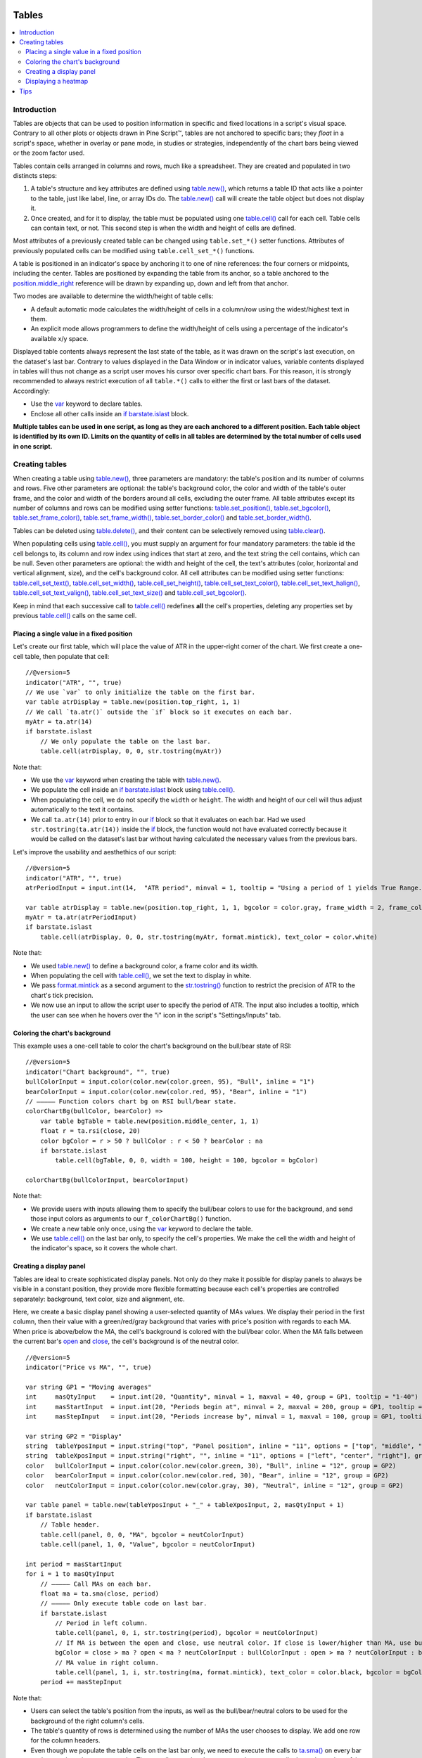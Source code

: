 .. _PageTables:

.. image:: /images/Pine_Script_logo_small.png
   :alt: Pine Script™
   :target: https://www.tradingview.com/pine-script-docs/en/v5/index.html
   :align: right
   :width: 50
   :height: 50

Tables
======

.. contents:: :local:
    :depth: 3



Introduction
------------

Tables are objects that can be used to position information in specific and fixed locations in a script's visual space. 
Contrary to all other plots or objects drawn in Pine Script™, 
tables are not anchored to specific bars; they *float* in a script's space, whether in overlay or pane mode, in studies or strategies,
independently of the chart bars being viewed or the zoom factor used. 

Tables contain cells arranged in columns and rows, much like a spreadsheet. They are created and populated in two distincts steps:

#. A table's structure and key attributes are defined using `table.new() <https://www.tradingview.com/pine-script-reference/v5/#fun_table{dot}new>`__, which returns a table ID that acts like a pointer to the table, just like label, line, or array IDs do. The `table.new() <https://www.tradingview.com/pine-script-reference/v5/#fun_table{dot}new>`__ call will create the table object but does not display it.
#. Once created, and for it to display, the table must be populated using one `table.cell() <https://www.tradingview.com/pine-script-reference/v5/#fun_table{dot}cell>`__ call for each cell. Table cells can contain text, or not. This second step is when the width and height of cells are defined.

Most attributes of a previously created table can be changed using ``table.set_*()`` setter functions.
Attributes of previously populated cells can be modified using ``table.cell_set_*()`` functions.

A table is positioned in an indicator's space by anchoring it to one of nine references: the four corners or midpoints, including the center. 
Tables are positioned by expanding the table from its anchor, so a table anchored to the 
`position.middle_right <https://www.tradingview.com/pine-script-reference/v5/#var_position{dot}middle_right>`__ 
reference will be drawn by expanding up, down and left from that anchor.

Two modes are available to determine the width/height of table cells:

- A default automatic mode calculates the width/height of cells in a column/row using the widest/highest text in them. 
- An explicit mode allows programmers to define the width/height of cells using a percentage of the indicator's available x/y space.

Displayed table contents always represent the last state of the table, as it was drawn on the script's last execution, on the dataset's last bar.
Contrary to values displayed in the Data Window or in indicator values, 
variable contents displayed in tables will thus not change as a script user moves his cursor over specific chart bars.
For this reason, it is strongly recommended to always restrict execution of all ``table.*()`` calls to either the first or last bars of the dataset. Accordingly:

- Use the `var <https://www.tradingview.com/pine-script-reference/v5/#op_var>`__ keyword to declare tables.
- Enclose all other calls inside an `if <https://www.tradingview.com/pine-script-reference/v5/#op_if>`__ `barstate.islast <https://www.tradingview.com/pine-script-reference/v5/#var_barstate{dot}islast>`__ block.

**Multiple tables can be used in one script, as long as they are each anchored to a different position. Each table object is identified by its own ID.
Limits on the quantity of cells in all tables are determined by the total number of cells used in one script.**



Creating tables
---------------

When creating a table using `table.new() <https://www.tradingview.com/pine-script-reference/v5/#fun_table{dot}new>`__, three parameters are mandatory: 
the table's position and its number of columns and rows. Five other parameters are optional: 
the table's background color, the color and width of the table's outer frame, 
and the color and width of the borders around all cells, excluding the outer frame. 
All table attributes except its number of columns and rows can be modified using setter functions: 
`table.set_position() <https://www.tradingview.com/pine-script-reference/v5/#fun_table{dot}set_position>`__, 
`table.set_bgcolor() <https://www.tradingview.com/pine-script-reference/v5/#fun_table{dot}set_bgcolor>`__, 
`table.set_frame_color() <https://www.tradingview.com/pine-script-reference/v5/#fun_table{dot}set_frame_color>`__, 
`table.set_frame_width() <https://www.tradingview.com/pine-script-reference/v5/#fun_table{dot}set_frame_width>`__, 
`table.set_border_color() <https://www.tradingview.com/pine-script-reference/v5/#fun_table{dot}set_border_color>`__ and 
`table.set_border_width() <https://www.tradingview.com/pine-script-reference/v5/#fun_table{dot}set_border_width>`__.

Tables can be deleted using `table.delete() <https://www.tradingview.com/pine-script-reference/v5/#fun_table{dot}delete>`__, 
and their content can be selectively removed using `table.clear() <https://www.tradingview.com/pine-script-reference/v5/#fun_table{dot}clear>`__.

When populating cells using `table.cell() <https://www.tradingview.com/pine-script-reference/v5/#fun_table{dot}cell>`__, 
you must supply an argument for four mandatory parameters: the table id the cell belongs to, its column and row index using indices that start at zero, 
and the text string the cell contains, which can be null. 
Seven other parameters are optional: the width and height of the cell, the text's attributes (color, horizontal and vertical alignment, size), and the cell's background color.
All cell attributes can be modified using setter functions: 
`table.cell_set_text() <https://www.tradingview.com/pine-script-reference/v5/#fun_table{dot}cell_set_text>`__, 
`table.cell_set_width() <https://www.tradingview.com/pine-script-reference/v5/#fun_table{dot}cell_set_width>`__, 
`table.cell_set_height() <https://www.tradingview.com/pine-script-reference/v5/#fun_table{dot}cell_set_height>`__, 
`table.cell_set_text_color() <https://www.tradingview.com/pine-script-reference/v5/#fun_table{dot}cell_set_text_color>`__, 
`table.cell_set_text_halign() <https://www.tradingview.com/pine-script-reference/v5/#fun_table{dot}cell_set_text_halign>`__, 
`table.cell_set_text_valign() <https://www.tradingview.com/pine-script-reference/v5/#fun_table{dot}cell_set_text_valign>`__, 
`table.cell_set_text_size() <https://www.tradingview.com/pine-script-reference/v5/#fun_table{dot}cell_set_text_size>`__ and 
`table.cell_set_bgcolor() <https://www.tradingview.com/pine-script-reference/v5/#fun_table{dot}cell_set_bgcolor>`__.

Keep in mind that each successive call to `table.cell() <https://www.tradingview.com/pine-script-reference/v5/#fun_table{dot}cell>`__ 
redefines **all** the cell's properties, deleting any properties set by previous 
`table.cell() <https://www.tradingview.com/pine-script-reference/v5/#fun_table{dot}cell>`__ calls on the same cell.


Placing a single value in a fixed position
^^^^^^^^^^^^^^^^^^^^^^^^^^^^^^^^^^^^^^^^^^

Let's create our first table, which will place the value of ATR in the upper-right corner of the chart. We first create a one-cell table, 
then populate that cell::

    //@version=5
    indicator("ATR", "", true)
    // We use `var` to only initialize the table on the first bar.
    var table atrDisplay = table.new(position.top_right, 1, 1)
    // We call `ta.atr()` outside the `if` block so it executes on each bar.
    myAtr = ta.atr(14)
    if barstate.islast
        // We only populate the table on the last bar.
        table.cell(atrDisplay, 0, 0, str.tostring(myAtr))

.. image:: images/Tables-ATR-1.png

Note that:

- We use the `var <https://www.tradingview.com/pine-script-reference/v5/#op_var>`__ keyword when creating the table with 
  `table.new() <https://www.tradingview.com/pine-script-reference/v5/#fun_table{dot}new>`__.
- We populate the cell inside an `if <https://www.tradingview.com/pine-script-reference/v5/#op_if>`__ 
  `barstate.islast <https://www.tradingview.com/pine-script-reference/v5/#var_barstate{dot}islast>`__ 
  block using `table.cell() <https://www.tradingview.com/pine-script-reference/v5/#fun_table{dot}cell>`__.
- When populating the cell, we do not specify the ``width`` or ``height``. The width and height of our cell will thus adjust automatically to the text it contains.
- We call ``ta.atr(14)`` prior to entry in our `if <https://www.tradingview.com/pine-script-reference/v5/#op_if>`__ block so that it evaluates on each bar. 
  Had we used ``str.tostring(ta.atr(14))`` inside the `if <https://www.tradingview.com/pine-script-reference/v5/#op_if>`__ block, 
  the function would not have evaluated correctly because it would be called on the dataset's last bar without having calculated the necessary values from the previous bars.


Let's improve the usability and aesthethics of our script::

    //@version=5
    indicator("ATR", "", true)
    atrPeriodInput = input.int(14,  "ATR period", minval = 1, tooltip = "Using a period of 1 yields True Range.")

    var table atrDisplay = table.new(position.top_right, 1, 1, bgcolor = color.gray, frame_width = 2, frame_color = color.black)
    myAtr = ta.atr(atrPeriodInput)
    if barstate.islast
        table.cell(atrDisplay, 0, 0, str.tostring(myAtr, format.mintick), text_color = color.white)

.. image:: images/Tables-ATR-2.png

Note that:

- We used `table.new() <https://www.tradingview.com/pine-script-reference/v5/#fun_table{dot}new>`__ to define a background color, a frame color and its width.
- When populating the cell with `table.cell() <https://www.tradingview.com/pine-script-reference/v5/#fun_table{dot}cell>`__, 
  we set the text to display in white.
- We pass `format.mintick <https://www.tradingview.com/pine-script-reference/v5/#var_format{dot}mintick>`__ 
  as a second argument to the `str.tostring() <https://www.tradingview.com/pine-script-reference/v5/#fun_str{dot}tostring>`__ 
  function to restrict the precision of ATR to the chart's tick precision.
- We now use an input to allow the script user to specify the period of ATR. The input also includes a tooltip, 
  which the user can see when he hovers over the "i" icon in the script's "Settings/Inputs" tab.


Coloring the chart's background
^^^^^^^^^^^^^^^^^^^^^^^^^^^^^^^

This example uses a one-cell table to color the chart's background on the bull/bear state of RSI::

    //@version=5
    indicator("Chart background", "", true)
    bullColorInput = input.color(color.new(color.green, 95), "Bull", inline = "1")
    bearColorInput = input.color(color.new(color.red, 95), "Bear", inline = "1")
    // ————— Function colors chart bg on RSI bull/bear state.
    colorChartBg(bullColor, bearColor) =>
        var table bgTable = table.new(position.middle_center, 1, 1)
        float r = ta.rsi(close, 20)
        color bgColor = r > 50 ? bullColor : r < 50 ? bearColor : na
        if barstate.islast
            table.cell(bgTable, 0, 0, width = 100, height = 100, bgcolor = bgColor)
    
    colorChartBg(bullColorInput, bearColorInput)

Note that:

- We provide users with inputs allowing them to specify the bull/bear colors to use for the background, and send those input colors as arguments to our ``f_colorChartBg()`` function.
- We create a new table only once, using the `var <https://www.tradingview.com/pine-script-reference/v5/#op_var>`__ keyword to declare the table.
- We use `table.cell() <https://www.tradingview.com/pine-script-reference/v5/#fun_table{dot}cell>`__ on the last bar only, to specify the cell's properties. 
  We make the cell the width and height of the indicator's space, so it covers the whole chart.


Creating a display panel
^^^^^^^^^^^^^^^^^^^^^^^^

Tables are ideal to create sophisticated display panels. Not only do they make it possible for display panels to always be visible in a constant position, 
they provide more flexible formatting because each cell's properties are controlled separately: background, text color, size and alignment, etc.

Here, we create a basic display panel showing a user-selected quantity of MAs values. We display their period in the first column, 
then their value with a green/red/gray background that varies with price's position with regards to each MA. When price is above/below the MA, 
the cell's background is colored with the bull/bear color. When the MA falls between the current bar's 
`open <https://www.tradingview.com/pine-script-reference/v5/#var_open>`__ and 
`close <https://www.tradingview.com/pine-script-reference/v5/#var_close>`__, the cell's background is of the neutral color.

.. image:: images/Tables-DisplayPanel-1.png

::

    //@version=5
    indicator("Price vs MA", "", true)
    
    var string GP1 = "Moving averages"
    int     masQtyInput    = input.int(20, "Quantity", minval = 1, maxval = 40, group = GP1, tooltip = "1-40")
    int     masStartInput  = input.int(20, "Periods begin at", minval = 2, maxval = 200, group = GP1, tooltip = "2-200")
    int     masStepInput   = input.int(20, "Periods increase by", minval = 1, maxval = 100, group = GP1, tooltip = "1-100")
    
    var string GP2 = "Display"
    string  tableYposInput = input.string("top", "Panel position", inline = "11", options = ["top", "middle", "bottom"], group = GP2)
    string  tableXposInput = input.string("right", "", inline = "11", options = ["left", "center", "right"], group = GP2)
    color   bullColorInput = input.color(color.new(color.green, 30), "Bull", inline = "12", group = GP2)
    color   bearColorInput = input.color(color.new(color.red, 30), "Bear", inline = "12", group = GP2)
    color   neutColorInput = input.color(color.new(color.gray, 30), "Neutral", inline = "12", group = GP2)
    
    var table panel = table.new(tableYposInput + "_" + tableXposInput, 2, masQtyInput + 1)
    if barstate.islast
        // Table header.
        table.cell(panel, 0, 0, "MA", bgcolor = neutColorInput)
        table.cell(panel, 1, 0, "Value", bgcolor = neutColorInput)
    
    int period = masStartInput
    for i = 1 to masQtyInput
        // ————— Call MAs on each bar.
        float ma = ta.sma(close, period)
        // ————— Only execute table code on last bar.
        if barstate.islast
            // Period in left column.
            table.cell(panel, 0, i, str.tostring(period), bgcolor = neutColorInput)
            // If MA is between the open and close, use neutral color. If close is lower/higher than MA, use bull/bear color.
            bgColor = close > ma ? open < ma ? neutColorInput : bullColorInput : open > ma ? neutColorInput : bearColorInput
            // MA value in right column.
            table.cell(panel, 1, i, str.tostring(ma, format.mintick), text_color = color.black, bgcolor = bgColor)
        period += masStepInput


Note that:

- Users can select the table's position from the inputs, as well as the bull/bear/neutral colors to be used for the background of the right column's cells.
- The table's quantity of rows is determined using the number of MAs the user chooses to display. We add one row for the column headers.
- Even though we populate the table cells on the last bar only, we need to execute the calls to 
  `ta.sma() <https://www.tradingview.com/pine-script-reference/v5/#fun_ta{dot}sma>`__ on every bar so they produce the correct results. 
  The compiler warning that appears when you compile the code can be safely ignored.
- We separate our inputs in two sections using ``group``, and join the relevant ones on the same line using ``inline``. 
  We supply tooltips to document the limits of certain fields using ``tooltip``.




Displaying a heatmap
^^^^^^^^^^^^^^^^^^^^

Our next project is a heatmap, which will indicate the bull/bear relationship of the current price relative to its past values. 
To do so, we will use a table positioned at the bottom of the chart. We will display colors only, so our table will contain no text; 
we will simply color the background of its cells to produce our heatmap. The heatmap uses a user-selectable lookback period. 
It loops across that period to determine if price is above/below each bar in that past, 
and displays a progressively lighter intensity of the bull/bear color as we go further in the past:

.. image:: images/Tables-Heatmap-1.png

::

    //@version=5
    indicator("Price vs Past", "", true)
    
    var int MAX_LOOKBACK = 300
    
    int     lookBackInput  = input.int(150, minval = 1, maxval = MAX_LOOKBACK, step = 10)
    color   bullColorInput = input.color(#00FF00ff, "Bull", inline = "11")
    color   bearColorInput = input.color(#FF0080ff, "Bear", inline = "11")
    
    // ————— Function draws a heatmap showing the position of the current `_src` relative to its past `_lookBack` values.
    drawHeatmap(src, lookBack) =>
        // float src     : evaluated price series.
        // int   lookBack: number of past bars evaluated.
        // Dependency: MAX_LOOKBACK
        
        // Force historical buffer to a sufficient size.
        max_bars_back(src, MAX_LOOKBACK)
        // Only run table code on last bar.
        if barstate.islast
            var heatmap = table.new(position.bottom_center, lookBack, 1)
            for i = 1 to lookBackInput
                float transp = 100. * i / lookBack
                if src > src[i]
                    table.cell(heatmap, lookBack - i, 0, bgcolor = color.new(bullColorInput, transp))
                else
                    table.cell(heatmap, lookBack - i, 0, bgcolor = color.new(bearColorInput, transp))
    
    drawHeatmap(high, lookBackInput)

Note that:

- We define a maximum lookback period as a ``MAX_LOOKBACK`` constant. This is an important value and we use it for two purposes: 
  to specify the number of columns we will create in our one-row table, and to specify the lookback period required for the ``_src`` argument in our function, 
  so that we force Pine Script™ to create a historical buffer size that will allow us to refer to the required quantity of past values of ``_src`` in our 
  `for <https://www.tradingview.com/pine-script-reference/v5/#op_for>`__ loop.
- We offer users the possibility of configuring the bull/bear colors in the inputs and we use ``inline`` to place the color selections on the same line.
- Inside our function, we enclose our table-creation code in an 
  `if <https://www.tradingview.com/pine-script-reference/v5/#op_if>`__ `barstate.islast <https://www.tradingview.com/pine-script-reference/v5/#var_barstate{dot}islast>`__ 
  construct so that it only runs on the last bar of the chart.
- The initialization of the table is done inside the `if <https://www.tradingview.com/pine-script-reference/v5/#op_if>`__ statement. 
  Because of that, and the fact that it uses the `var <https://www.tradingview.com/pine-script-reference/v5/#op_var>`__ keyword, 
  initialization only occurs the first time the script executes on a last bar. 
  Note that this behavior is different from the usual `var <https://www.tradingview.com/pine-script-reference/v5/#op_var>`__ declarations in the script's global scope, 
  where initialization occurs on the first bar of the dataset, at `bar_index <https://www.tradingview.com/pine-script-reference/v5/#var_bar_index>`__ zero.
- We do not specify an argument to the ``text`` parameter in our `table.cell() <https://www.tradingview.com/pine-script-reference/v5/#fun_table{dot}cell>`__ calls, so an empty string is used.
- We calculate our transparency in such a way that the intensity of the colors decreases as we go further in history.
- We use dynamic color generation to create different transparencies of our base colors as needed.
- Contrary to other objects displayed in Pine scripts, this heatmap's cells are not linked to chart bars. 
  The configured lookback period determines how many table cells the heatmap contains, and the heatmap will not change as the chart is panned horizontally, or scaled.
- The maximum number of cells that can be displayed in the scritp's visual space will depend on your viewing device's resolution and the portion of the display used by your chart. 
  Higher resolution screens and wider windows will allow more table cells to be displayed.


Tips
----

- When creating tables in strategy scripts, keep in mind that unless the strategy uses ``calc_on_every_tick = true``, table code enclosed in `if <https://www.tradingview.com/pine-script-reference/v5/#op_if>`__ `barstate.islast <https://www.tradingview.com/pine-script-reference/v5/#var_barstate{dot}islast>`__ blocks will not execute on each realtime update, so the table will not display as you expect.
- Keep in mind that successive calls to `table.cell() <https://www.tradingview.com/pine-script-reference/v5/#fun_table{dot}cell>`__ overwrite the cell's properties specified by previous `table.cell() <https://www.tradingview.com/pine-script-reference/v5/#fun_table{dot}cell>`__ calls. Use the setter functions to modify a cell's properties.
- Remember to control the execution of your table code wisely by restricting it to the necessary bars only. This saves server resources and your charts will display faster, so everybody wins.


.. image:: /images/TradingView-Logo-Block.svg
    :width: 200px
    :align: center
    :target: https://www.tradingview.com/